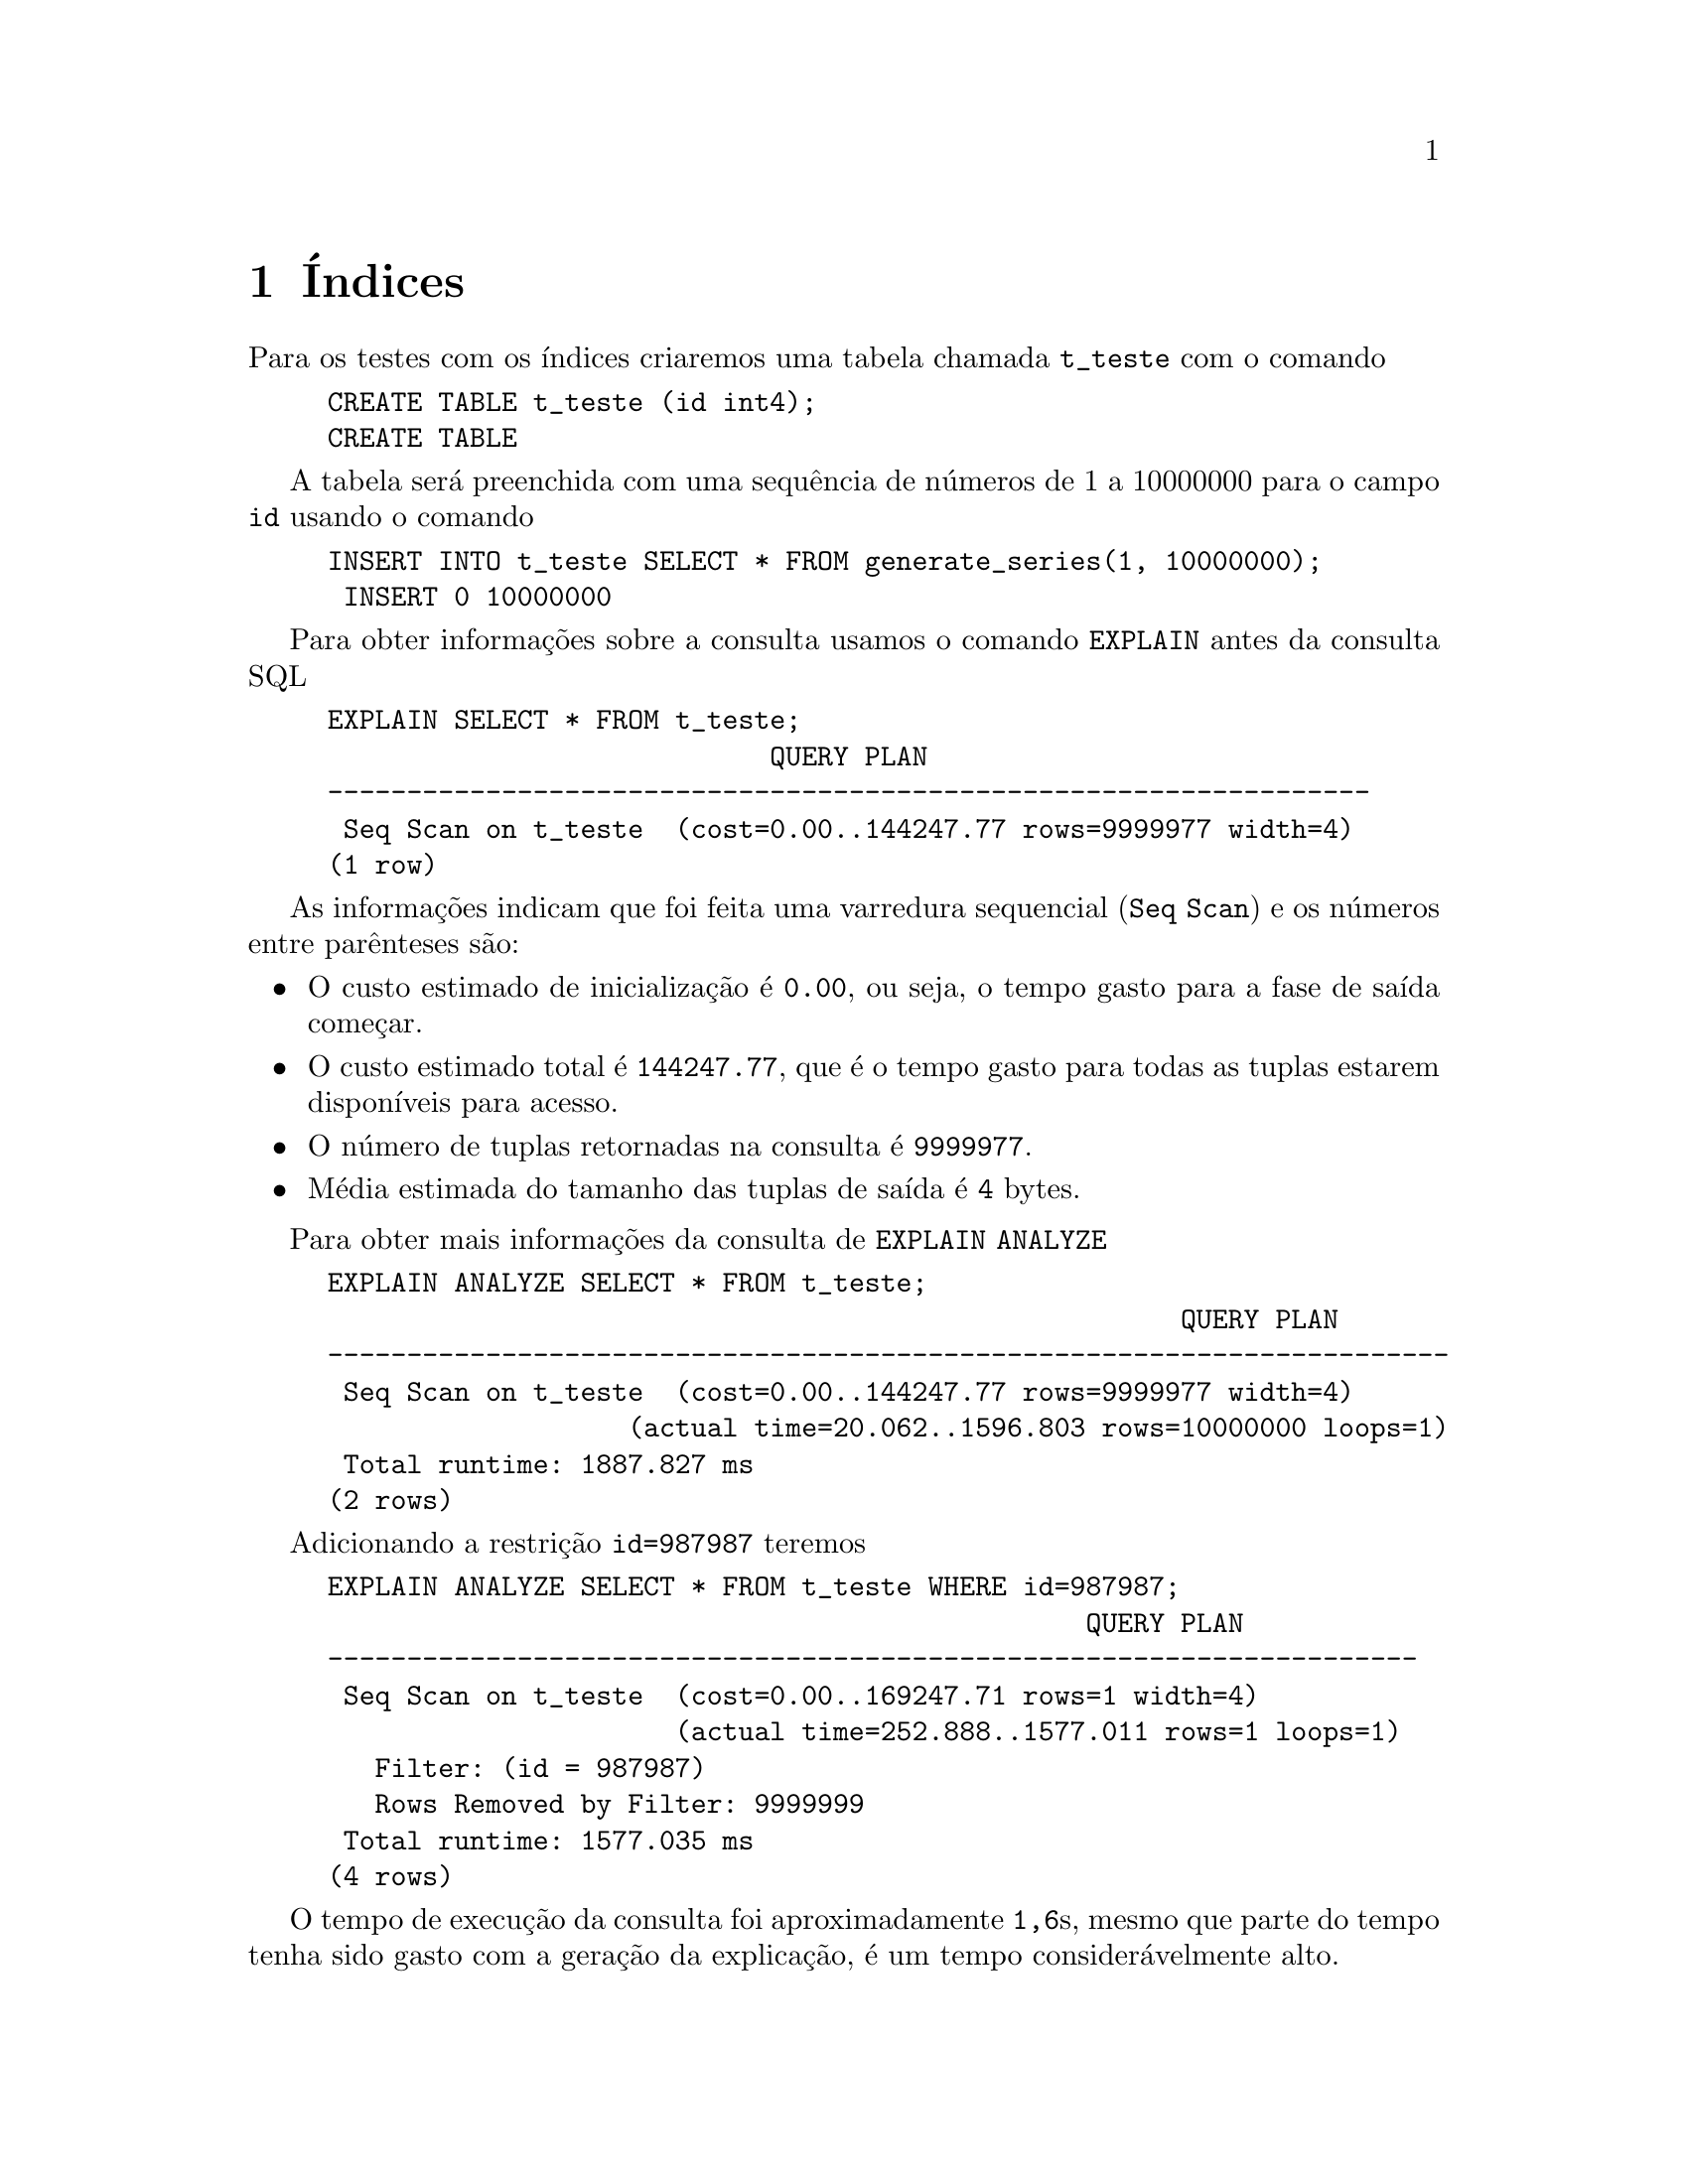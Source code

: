 @chapter Índices

Para os testes com os índices criaremos uma tabela chamada
@code{t_teste} com o comando

@example
CREATE TABLE t_teste (id int4);
CREATE TABLE
@end example

A tabela será preenchida com uma sequência de números de 1 a 10000000
para o campo @code{id} usando o comando

@example
INSERT INTO t_teste SELECT * FROM generate_series(1, 10000000);
 INSERT 0 10000000
@end example

Para obter informações sobre a consulta usamos o comando @code{EXPLAIN}
antes da consulta SQL

@example
EXPLAIN SELECT * FROM t_teste;
                            QUERY PLAN                            
------------------------------------------------------------------
 Seq Scan on t_teste  (cost=0.00..144247.77 rows=9999977 width=4)
(1 row)
@end example

As informações indicam que foi feita uma varredura sequencial (@code{Seq Scan}) 
e os números entre parênteses são:

@itemize
@item O custo estimado de inicialização é @code{0.00}, ou seja, o tempo
  gasto para a fase de saída começar.
@item O custo estimado total é @code{144247.77}, que é o tempo gasto
  para todas as tuplas estarem disponíveis para acesso.
@item O número de tuplas retornadas na consulta é @code{9999977}.
@item Média estimada do tamanho das tuplas de saída é @code{4} bytes.
@end itemize

Para obter mais informações da consulta de @code{EXPLAIN ANALYZE}

@example
EXPLAIN ANALYZE SELECT * FROM t_teste;
                                                      QUERY PLAN                                                       
-----------------------------------------------------------------------
 Seq Scan on t_teste  (cost=0.00..144247.77 rows=9999977 width=4) 
                   (actual time=20.062..1596.803 rows=10000000 loops=1)
 Total runtime: 1887.827 ms
(2 rows)
@end example

Adicionando a restrição @code{id=987987} teremos

@example
EXPLAIN ANALYZE SELECT * FROM t_teste WHERE id=987987;
                                                QUERY PLAN                                                 
---------------------------------------------------------------------
 Seq Scan on t_teste  (cost=0.00..169247.71 rows=1 width=4) 
                      (actual time=252.888..1577.011 rows=1 loops=1)
   Filter: (id = 987987)
   Rows Removed by Filter: 9999999
 Total runtime: 1577.035 ms
(4 rows)
@end example

O tempo de execução da consulta foi aproximadamente @code{1,6}s, mesmo
que parte do tempo tenha sido gasto com a geração da explicação, é um
tempo considerávelmente alto.

Vamos criar um índice no campo @code{id} da tabela @code{t_teste}:

@example
CREATE INDEX i_teste_id ON t_teste(id);
CREATE INDEX
@end example

E executar novamente a consulta de seleção do @code{id=987987}:

@example
EXPLAIN ANALYZE SELECT * FROM t_teste WHERE id=987987;
                                                        QUERY PLAN                                                         
--------------------------------------------------------------------
 Index Only Scan using i_teste_id on t_teste  
        (cost=0.43..8.45 rows=1 width=4) 
        (actual time=21.539..21.540 rows=1 loops=1)
   Index Cond: (id = 987987)
   Heap Fetches: 1
 Total runtime: 21.993 ms
(4 rows)
@end example

Ao invés da varredura sequencial (@code{Seq Scan}), a tabela de índices
é usada como indicado pela informação @code{Index Only Scan}, o que
reduziu o tempo de saída para @code{21,993} ms.

O PostgreSQL usa uma variação da árvore~B chamada árvore de Lehman-Yao
para armazenamento dos índices. Esta estrutura permite acesso
concorrente aos valores armazenados na árvore.

@c http://www.postgresql.org/message-id/12553.1135634231@sss.pgh.pa.us

@section Métodos de Varredura

O PostgreSQL possui três métodos de varredura (@emph{scan}):

@enumerate
@item Sequencial: as tuplas são acessadas sequencialmente e aquelas
  que satisfizerem à condição de busca serão recuperadas;
@item Indexada somente (@emph{index}): pega um ponteiro para a tupla
  por vez do índice, e imediatamente visita aquela tupla na tabela;
@item Indexada com mapa de bits (@emph{bitmap index}): todas os
  ponteiros para as tuplas do índice são capturados em uma passada,
  ordenados na memória principal usando uma estrutura de dados chamada
  mapa de bits (@emph{bitmap}), e então visita as tuplas na tabela,
  seguindo a ordem do endereço físico da tupla. Esta varredura usa a
  localidade espacial das tuplas para melhorar a performance de
  acesso, ao custo de manter e gerenciar o mapa de bits na memória. A
  tupla não é recuperada na ordem de armazenamento no índice, o que só
  fará diferença para a consulta, se esta for feita com @code{ORDER BY}.
@end enumerate

De modo geral, a varredura somente com índice ganha para um pequeno
número de tuplas, a varredura com mapa de bits e índice ganha para um
número maior de tuplas e a varredura sequencial ganha quando o número
de tuplas se aproxima do tamanho da tabela.

Para exemplificar a diferença entre os três métodos vamos usar a tabela
@code{pg_class}

@example
SELECT relname FROM pg_class ORDER BY 1 LIMIT 8;
            relname              
-----------------------------------
 _pg_foreign_data_wrappers
 _pg_foreign_servers
 _pg_foreign_table_columns
 _pg_foreign_tables
 _pg_user_mappings
 administrable_role_authorizations
 applicable_roles
 attributes
(8 rows)
@end example

Se selecionarmos somente a primeira letra de cada entrada de @code{relname} temos:

@example
SELECT substring(relname, 1, 1) FROM pg_class ORDER BY 1 LIMIT 8;
 substring 
-----------
 _
 _
 _
 _
 _
 a
 a
 a
(8 rows)
@end example

Criaremos uma tabela temporária com as primeiras letras de @code{relname} no primeiro campo e a letra 'x' repetida 250 vezes no
segundo campo da seguinte maneira:

@example
CREATE TEMPORARY TABLE temp(letra, lixo) AS
SELECT substring(relname, 1, 1), repeat('x', 250)
FROM pg_class
ORDER BY random();
SELECT 294
@end example

E vamos criar uma tabela de índices para o campo @code{letra} da tabela @code{temp}

@example
CREATE INDEX i_temp_letra ON temp(letra);
@end example

Vamos criar uma função para gera a distribuição de letras

@example
CREATE OR REPLACE FUNCTION buscar_letra(text) RETURNS SETOF text AS $$
BEGIN                 
RETURN QUERY EXECUTE '
        EXPLAIN SELECT letra 
        FROM temp
        WHERE letra = ''' || $1 || '''';
END       
$$ LANGUAGE plpgsql;
CREATE FUNCTION
@end example

E verificar a distribuição para a tabela @code{temp}

@example
 WITH letras (letra, count) AS (
    SELECT  letra, COUNT(*)
    FROM temp  
    GROUP BY 1
)
SELECT letra, count, 
    (count * 100.0 / (SUM(count) OVER ()))::numeric(4,1) AS "%"
    FROM letras
    ORDER BY 2 DESC;
 
letra | count |  %   
-------+-------+------
 p     |   227 | 77.2
 c     |    12 |  4.1
 s     |     9 |  3.1
 r     |     8 |  2.7
 f     |     6 |  2.0
 t     |     6 |  2.0
 u     |     5 |  1.7
 _     |     5 |  1.7
 d     |     4 |  1.4
 v     |     4 |  1.4
 a     |     3 |  1.0
 e     |     2 |  0.7
 i     |     2 |  0.7
 k     |     1 |  0.3
(14 rows)
@end example

Vejamos a estatística da letras 'p', 'd' e 'k'

@example
EXPLAIN SELECT letra 
FROM temp  
WHERE letra = 'p';
                               QUERY PLAN                                
----------------------------------------------------------------------
 Index Only Scan using i_temp on temp  (cost=0.15..8.17 rows=1 width=32)
   Index Cond: (letra = 'p'::text)
(2 rows)
@end example


@example
EXPLAIN SELECT letra 
FROM temp
WHERE letra = 'd';
                               QUERY PLAN                                
----------------------------------------------------------------------
 Index Only Scan using i_temp on temp  (cost=0.15..8.17 rows=1 width=32)
   Index Cond: (letra = 'd'::text)
(2 rows)
@end example

@example
EXPLAIN SELECT letra 
FROM temp
WHERE letra = 'k';
                               QUERY PLAN                                
----------------------------------------------------------------------
 Index Only Scan using i_temp on temp  (cost=0.15..8.17 rows=1 width=32)
   Index Cond: (letra = 'k'::text)
(2 rows)
@end example

Com o uso de @code{ANALYZE} na tabela @code{temp}, a varredura
sequencial é usada para valores repetidos

@example
ANALYZE temp;
ANALYZE
@end example

Analisando de novo as consultas da da seleção em @code{temp} para as letras 
'p', 'd' e 'k'

@example
EXPLAIN SELECT letra 
FROM temp
WHERE letra = 'p';
                      QUERY PLAN                       
---------------------------------------------------------------
 Seq Scan on temp  (cost=0.00..14.68 rows=227 width=2)
   Filter: (letra = 'p'::text)
(2 rows)
@end example

Apesar da criação do índice, a consulta não é feita utilizando-o

@example
EXPLAIN SELECT letra 
FROM temp
WHERE letra = 'd';
                             QUERY PLAN                              
----------------------------------------------------------------
 Bitmap Heap Scan on temp  (cost=4.18..12.99 rows=4 width=2)
   Recheck Cond: (letra = 'd'::text)
   ->  Bitmap Index Scan on i_temp_letra  
        (cost=0.00..4.18 rows=4 width=0)
         Index Cond: (letra = 'd'::text)
(4 rows)
@end example

@example
EXPLAIN SELECT letra 
FROM temp
WHERE letra = 'k';
                             QUERY PLAN                              
--------------------------------------------------------------------
 Bitmap Heap Scan on temp  (cost=4.16..9.63 rows=2 width=2)
   Recheck Cond: (letra = 'k'::text)
   ->  Bitmap Index Scan on i_temp_letra  
        (cost=0.00..4.16 rows=2 width=0)
         Index Cond: (letra = 'k'::text)
(4 rows)
@end example

Vamos verificar qual índice de varredura é usado para cada letra
armazenada no campo @code{letra} da tabela @code{temp}

@example
WITH letra (letra, count) AS (
        SELECT letra, COUNT(*)
        FROM temp
        GROUP BY 1
)
SELECT letra AS l, count, buscar_letra(letra)
FROM letra
ORDER BY 2 DESC;
 l | count |                               buscar_letra                                
---+-------+-----------------------------------------------------------
 p |   227 | Seq Scan on temp  (cost=0.00..14.68 rows=227 width=2)
 p |   227 |   Filter: (letra = 'p'::text)
 c |    12 | Seq Scan on temp  (cost=0.00..14.68 rows=12 width=2)
 c |    12 |   Filter: (letra = 'c'::text)
 s |     9 |   Filter: (letra = 's'::text)
 s |     9 | Seq Scan on temp  (cost=0.00..14.68 rows=9 width=2)
 r |     8 |   Filter: (letra = 'r'::text)
...
@end example

Vamos agrupar os índices com o comando

@example
WITH letra (letra, count) AS (
        SELECT letra, COUNT(*)
        FROM temp  
        GROUP BY 1
)
SELECT letra AS l, count,
        (SELECT *
        FROM buscar_letra(letra) AS l2
        LIMIT 1) AS buscar_letra 
FROM letra 
ORDER BY 2 DESC;
 l | count |                        buscar_letra                         
---+-------+----------------------------------------------------------
 p |   227 | Seq Scan on temp  (cost=0.00..14.68 rows=227 width=2)
 c |    12 | Seq Scan on temp  (cost=0.00..14.68 rows=12 width=2)
 s |     9 | Seq Scan on temp  (cost=0.00..14.68 rows=9 width=2)
 r |     8 | Seq Scan on temp  (cost=0.00..14.68 rows=8 width=2)
 f |     6 | Bitmap Heap Scan on temp  (cost=4.19..14.16 rows=6 width=2)
 t |     6 | Bitmap Heap Scan on temp  (cost=4.19..14.16 rows=6 width=2)
 _ |     5 | Bitmap Heap Scan on temp  (cost=4.19..14.14 rows=5 width=2)
 u |     5 | Bitmap Heap Scan on temp  (cost=4.19..14.14 rows=5 width=2)
 v |     4 | Bitmap Heap Scan on temp  (cost=4.18..12.99 rows=4 width=2)
 d |     4 | Bitmap Heap Scan on temp  (cost=4.18..12.99 rows=4 width=2)
 a |     3 | Bitmap Heap Scan on temp  (cost=4.17..11.51 rows=3 width=2)
 e |     2 | Bitmap Heap Scan on temp  (cost=4.16..9.63 rows=2 width=2)
 i |     2 | Bitmap Heap Scan on temp  (cost=4.16..9.63 rows=2 width=2)
 k |     1 | Bitmap Heap Scan on temp  (cost=4.16..9.63 rows=2 width=2)
(14 rows)
@end example

Vamos desabilitar as varreduras sequencial e por mapa de bits para que
a consulta seja feita usando índices

@example
SET enable_seqscan = false;
SET
@end example

@example
SET enable_bitmapscan = false;
SET
@end example

E executamos de novo o agrupamento das letras por método de varredura

@example
WITH letra (letra, count) AS (
        SELECT letra, COUNT(*)
        FROM temp
        GROUP BY 1
)
SELECT letra AS l, count,
        (SELECT *
        FROM buscar_letra(letra) AS l2
        LIMIT 1) AS buscar_letra
FROM letra
ORDER BY 2 DESC;
 l | count |                                  buscar_letra                                   
---+-------+-----------------------------------------------------------
 p |   227 | Index Only Scan using i_temp_letra on temp  
        (cost=0.15..42.93 rows=227 width=2)
 c |    12 | Index Only Scan using i_temp_letra on temp  
        (cost=0.15..24.82 rows=12 width=2)
 s |     9 | Index Only Scan using i_temp_letra on temp  
        (cost=0.15..22.41 rows=9 width=2)
 r |     8 | Index Only Scan using i_temp_letra on temp  
        (cost=0.15..20.04 rows=8 width=2)
 f |     6 | Index Only Scan using i_temp_letra on temp  
        (cost=0.15..17.66 rows=6 width=2)
 t |     6 | Index Only Scan using i_temp_letra on temp  
        (cost=0.15..17.66 rows=6 width=2)
 _ |     5 | Index Only Scan using i_temp_letra on temp  
        (cost=0.15..17.64 rows=5 width=2)
 u |     5 | Index Only Scan using i_temp_letra on temp  
        (cost=0.15..17.64 rows=5 width=2)
 v |     4 | Index Only Scan using i_temp_letra on temp  
        (cost=0.15..15.27 rows=4 width=2)
 d |     4 | Index Only Scan using i_temp_letra on temp  
        (cost=0.15..15.27 rows=4 width=2)
 a |     3 | Index Only Scan using i_temp_letra on temp  
        (cost=0.15..12.90 rows=3 width=2)
 i |     2 | Index Only Scan using i_temp_letra on temp  
        (cost=0.15..10.53 rows=2 width=2)
 e |     2 | Index Only Scan using i_temp_letra on temp  
        (cost=0.15..10.53 rows=2 width=2)
 k |     1 | Index Only Scan using i_temp_letra on temp  
        (cost=0.15..10.53 rows=2 width=2)
(14 rows)
@end example

Notamos que o custo da busca usando a tabela de índices para a letra
'p' é @code{42,93}, maior que o custa da busca sequencial que foi
@code{14,68}. O mesmo acontece para o custo de busca da letra 'f' que
usou a varredura por mapa de bits e foi @code{14,16}, enquanto que
usando o índice foi de @code{17,66}.

Vamos verificar o espaço em disco ocupado pela tabela @code{t_teste} e pelo índice 
@code{i_teste_id}

@example
 SELECT pg_size_pretty(pg_relation_size('t_teste')), 
        pg_size_pretty(pg_relation_size('i_teste_id'));

 pg_size_pretty | pg_size_pretty 
----------------+----------------
 346 MB         | 214 MB
(1 row)
@end example

@noindent Notamos que a tabela de índices ocupa um espaço considerável.

Vamos apagar a tabela @code{t_teste}

@example
 DROP TABLE t_teste;
@end example

E adicionar um campo @code{w}

@example
CREATE TABLE t_teste (id int4, w text);
@end example

E inserir a palavra 'alice' para cada entrada da série gerada de 1 a 10000000

@example
INSERT INTO t_teste SELECT w, 'alice' 
        FROM generate_series(1, 10000000) as w;
@end example

E vamos criar índices para p campo @code{w} da tabela @code{t_teste},
isto exigirá um pouco de paciência

@example
CREATE INDEX i_teste_w ON t_teste(w);
@end example

Verificamos o espaço em disco ocupado

@example
 SELECT pg_size_pretty(pg_relation_size('t_teste')), 
        pg_size_pretty(pg_relation_size('i_teste_w'));

 pg_size_pretty | pg_size_pretty 
----------------+----------------
 422 MB         | 214 MB
(1 row)

@end example

@noindent E fazemos a busca utilizando o índice do campo @code{w}

@example
EXPLAIN SELECT * FROM t_teste WHERE w = 'alice';

                                 QUERY PLAN 
------------------------------------------------------------------------
 Index Scan using i_teste_w on t_teste  
        (cost=0.43..338746.43 rows=10000000 width=10)
   Index Cond: (w = 'alice'::text)
(2 rows)
@end example

@noindent Habilitamos a varredura sequencial

@example
SET enable_seqscan = true;
@end example

@noindent e repetimos a consulta

@example
 EXPLAIN SELECT * FROM t_teste WHERE w = 'alice';

                             QUERY PLAN                             
--------------------------------------------------------------------
 Seq Scan on t_teste  (cost=0.00..179055.00 rows=10000000 width=10)
   Filter: (w = 'alice'::text)
(2 rows)

@end example

O custo da varredura sequencial foi menor (179.055) do que a indexada
(338.746,43). O índice neste caso é inútil, pois há muitas repetições
para o campo @code{w}. A busca forçando o uso do índice faz com que o
PostgreSQL leia todas as entradas do índice e depois todas as entradas
na tabela.

Com a varredura sequencial habilitada, o otimizador de plano de
consultas verifica o custo do uso ou não do índice e opta pela
estratégia de menor custo, que no caso é a não utilização de índices,
que provoca a leitura sequencial da tabela, reduzindo as requisições
de entrada/saída.

O uso de índice é justificado quando há pouca ou nenhuma repetição do elemento 
 indexado, por exemplo, se procurarmos um valor que não está na tabela, o custo utilizando 
índice será bem menor, conforme mostrado a seguir:

@example
EXPLAIN SELECT * FROM t_teste WHERE w = 'foo';

                                QUERY PLAN                                
----------------------------------------------------------------------
 Index Scan using i_teste_w on t_teste  
        (cost=0.43..4.45 rows=1 width=10)
   Index Cond: (w = 'foo'::text)
(2 rows)

@end example

@noindent Desabilitamos os índices

@example
SET enable_indexscan = true;
@end example

@noindent e repetimos a consulta

@example
EXPLAIN SELECT * FROM t_teste WHERE w = 'foo';

                         QUERY PLAN                          
-------------------------------------------------------------
 Seq Scan on t_teste  (cost=0.00..179055.00 rows=1 width=10)
   Filter: (w = 'foo'::text)
(2 rows)

@end example

Não houve alteração do custo para a varredura sequencial, porém, para
a varredura com índice o custo foi bem menor (@code{4,45}). Isto
ocorreu pelo fato de a palavra não existir na árvore de índices, o que
reduz o custo da busca na árvore B. Além disso, como o valor não é
encontrado no índice, nem é procurado na tabela.

É interessante que o administrador de banco de dados verifique a
utilização dos índices, pois se um índice estiver sendo pouco
utilizado poderá ser removido, liberando espaço em disco e evitando
que haja sobrecarga no banco de dados devido à manutenção da estrutura
dos índices.

No PostgreSQL podemos ver a estatística de utilização do índice usando o comando:

@example
SELECT * FROM pg_catalog.pg_stat_user_indexes;
@end example

@unnumberedsec Referências

A apresentação ``Explaining the Postgres Query Optimizer'' de Bruce
Momjian disponível em @uref{https://goo.gl/wUN9Ow} é uma fonte
adicional de informações sobre índices. O livro ``Troubleshooting
PostgreSQL'' de Hans-Jürgen Schönig também é uma boa referência, por
mostrar exemplos de uso dos índices. Os exemplos deste manuscrito
foram extraídos destas referências.

